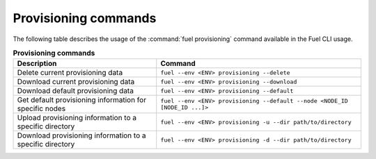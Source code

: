 .. _cli-provision:

=====================
Provisioning commands
=====================

The following table describes the usage of the :command:`fuel provisioning`
command available in the Fuel CLI usage.

.. list-table:: **Provisioning commands**
   :widths: 7 10
   :header-rows: 1

   * - Description
     - Command
   * - Delete current provisioning data
     - ``fuel --env <ENV> provisioning --delete``
   * - Download current provisioning data
     - ``fuel --env <ENV> provisioning --download``
   * - Download default provisioning data
     - ``fuel --env <ENV> provisioning --default``
   * - Get default provisioning information for specific nodes
     - ``fuel --env <ENV> provisioning --default --node <NODE_ID [NODE_ID ...]>``
   * - Upload provisioning information to a specific directory
     - ``fuel --env <ENV> provisioning -u --dir path/to/directory``
   * - Download provisioning information to a specific directory
     - ``fuel --env <ENV> provisioning -d --dir path/to/directory``